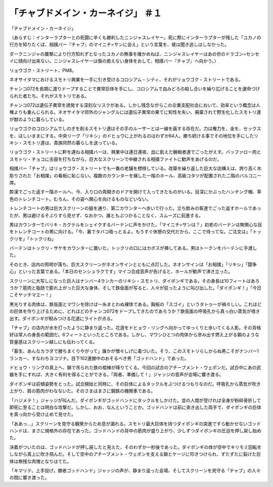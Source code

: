 ====================================================
「チャブドメイン・カーネイジ」 ＃１
====================================================

「チャブドメイン・カーネイジ」

（あらすじ：インターラプターとの死闘に辛くも勝利したニンジャスレイヤー。死に際にインターラプターが残した「ユカノの行方を知りたくば、相撲バー『チャブ』のマイニチ=サンに会え」という言葉を、彼は聞き逃しはしなかった。

ダークニンジャの襲撃により行方知れずとなったユカノの無事を確かめねば、ニンジャスレイヤーはあの世のドラゴン=センセイに顔向け出来ない。ニンジャスレイヤーは傷の癒えない身体をおして、相撲バー『チャブ』へ向かう。）

リョウゴク・ストリート、PM8。

ネオサイタマにおけるスモトリ興業を一手に引き受けるコロシアム・シティ、それがリョウゴク・ストリートである。

チャンコ072を長期に渡りドープすることで異常巨体を手にし、コロシアムで血みどろの殺し合いを繰り広げることを運命づけられた者たち。それがスモトリである。

チャンコ072は遺伝子異常を誘発する深刻なリスクがある。しかし残念ながらこの企業支配社会において、効率という概念は人権よりも重んじられる。ネオサイタマ郊外のジャングルには遺伝子異常の果てに知性を失い、廃棄されて野生化したスモトリ達が獣のように暮らしている。

リョウゴクのコロシアムでしのぎを削るスモトリ達はその手のルーザーとは一線を画する存在だ。力は権力を、金を、セックスを、ほしいままにする。中央リーグ「リキシ」のドヒョウに上がれるのはわずか64人。勝ち続ける事でその地位を手にしたリキシ・スモトリ達は、貴族同然の暮らしを送っている。

リョウゴク・ストリートに軒を連ねる相撲バーは、興業中は連日連夜、血に飢えた観戦者達でごったがえす。バッファロー肉とスモトリ・チョコに舌鼓を打ちながら、巨大なスクリーンで中継される相撲ファイトに歓声をあげるのだ。

相撲バー「チャブ」はリョウゴク・ストリートでも一番の老舗を標榜している。改築を繰り返した巨大な店構えは、誇り高く木彫りされた「お相撲」の看板に恥じない。複数のカウンターを擁した一階のホール、高級コタツが配置された二階のバルコニー席。

酔漢でごった返す一階ホールへ、今、入り口の両開きのドアを開けて入ってきたものがいる。目深にかぶったハンチング帽、草色のトレンチコート。むろん、その姿へ関心を向けるものなどいない。

トレンチコートの男は巨大スクリーンの脇を通り、第二カウンターへ歩いて行った。立ち飲みの客達でごった返すホールであったが、男は避けるそぶりすら見せず、なおかつ、誰ともぶつかることなく、スムーズに前進する。

男はカウンターでバリキ・カクテルをシェイクするバーテンに声をかけた。「マイニチ=サンは？」初老のバーテンは無関心な目をトレンチコートの男に向ける。「今、裏でタバコ吸っとるよ。もうすぐ休憩の交代だから、ここで待ってな。ご注文は」「トックリを」「トックリね」

バーテンはトックリ・サケをカウンターに置いた。トックリの口にはカボスが挿してある。男はトークンをバーテンに手渡した。

そのとき、店内の照明が落ち、巨大スクリーンがネオンサインとともに点灯した。ネオンサインは「お相撲」「リキシ」「闘争心」といった言葉である。「本日のセンシュラクです」マイコ合成音声が告げると、ホールが歓声で沸き立った。

スクリーンに大写しになった巨人はナンバー4ランカーのリキシ・スモトリ、ダイポンギである。その身長は10フィートはあろうか？筋肉と脂肪で膨れ上がった巨大な身体、そして鉄仮面が写ると、人々が狂ったように叫び出した。「ダイポンギ！」「今日こそヤッチマエー！」

黒光りする肉体は、鉄仮面とマワシを除けば一糸まとわぬ裸体である。胸板の「スゴイ」というタトゥーが禍々しい。これほどの巨体を作り上げるために、どれほどのチャンコ072をドープしてきたのであろうか？鉄仮面の呼吸孔から真っ白い蒸気が噴き出す。ダイポンギが睨みつける花道にライトが点る。

「チャブ」の店内が水を打ったように静まり返った。花道をドヒョウ・リングへ向かってゆっくりと歩いてくる人影。その背格好は常人の身長の範囲だ。6フィートといったところである。しかし、マワシひとつの肉体から滲み出す燃え上がる鋼のような質量感はスクリーン越しにも伝わってくる。

「畜生、あんなカラダで勝ちまくりやがって」誰かが憎々しげに毒づいた。そう、このスモトリらしからぬ男こそがナンバー1ランカー、すなわちヨコヅナ。目下102連勝中のおそるべき男「ゴッドハンド」であった。

ドヒョウ・リングの真上へ、鎖で吊られた鉄の棍棒が降りてくる。今回の試合のアチーブメント・ウェポンだ。試合中にあの武器を手にすれば、大きく有利を得ることができる。「両者、準備して！」ジャッジの音声が会場に響き渡る。

ダイポンギは前傾姿勢をとった。試合開始と同時に、その巨体によるタックルをぶつけるつもりなのだ。呼吸孔から蒸気が吹き上がり、肩の筋肉がわなないた。そのさまはまさに鋼鉄の機関車である。

「ハジメテ！」ジャッジが叫んだ。ダイポンギがゴッドハンドにタックルをしかけた。並の人間が受ければ全身が粉砕骨折して即死に至ることは明白な攻撃だ。しかし、おお、なんということか。ゴッドハンドは前に突き出した両手で、ダイポンギの巨体を真っ向から受け止めて見せた。

「ああっ…」スクリーンを見守る観衆からため息が漏れる。スモトリ最大巨体を持つダイポンギの突進ですら動かせないゴッドハンドは、まさに規格外の存在であった。ゴッドハンドの背中の筋肉が盛り上がり、少しずつダイポンギの圧迫を押し戻し始めた。

決着がついたのは、ゴッドハンドが押し戻したと見えた、そのわずか一秒後であった。ダイポンギの体が空中でキリモミ回転をしながら真上に吹き飛んだ。そして空中のアチーブメント・ウェポンを支える鎖とケージに叩きつけられ、ずたずたに裂けた巨体は無残な肉塊となりはてた。

「キマリテ、上手投げ。勝者ゴッドハンド」ジャッジの声が、静まり返った会場、そしてスクリーンを見守る「チャブ」の人々の間に響き渡った。

